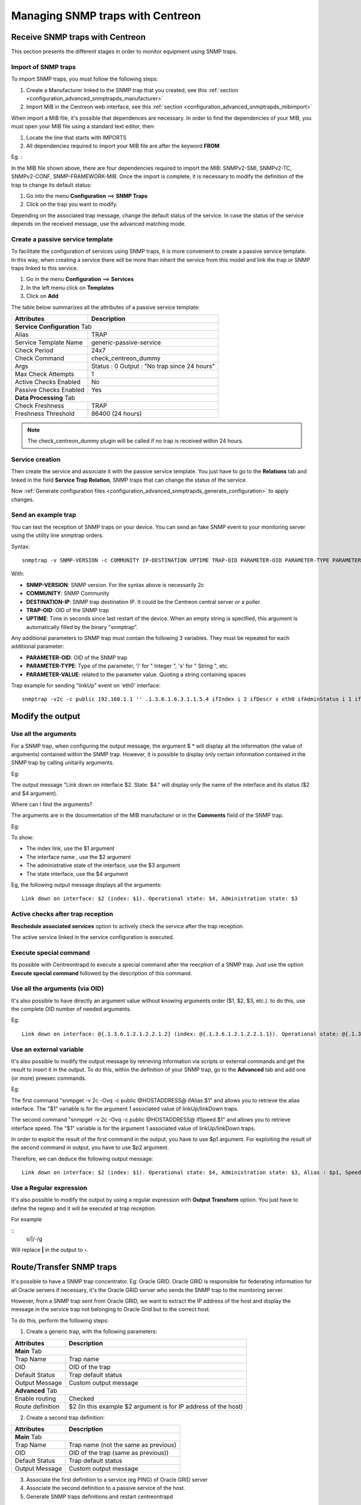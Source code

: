 =================================
Managing SNMP traps with Centreon
=================================

********************************
Receive SNMP traps with Centreon
********************************

This section presents the different stages in order to monitor equipment using SNMP traps.

Import of SNMP traps
====================

To import SNMP traps, you must follow the following steps:

#. Create a Manufacturer linked to the SNMP trap that you created, see this :ref:`section <configuration_advanced_snmptrapds_manufacturer>`
#. Import MiB in the Centreon web interface, see this :ref:`section <configuration_advanced_snmptrapds_mibimport>`

When import a MiB file, it's possible that dependences are necessary. In order to find the dependencies of your MIB, you must open your MIB file using a standard text editor, then:

#. Locate the line that starts with IMPORTS
#. All dependencies required to import your MIB file are after the keyword **FROM**

Eg. :

.. image:: /images/guide_exploitation/kdependances.png
   :align: center

In the MIB file shown above, there are four dependencies required to import the MIB: SNMPv2-SMI, SNMPv2-TC, SNMPv2-CONF, SNMP-FRAMEWORK-MIB.
Once the import is complete, it is necessary to modify the definition of the trap to change its default status:

#. Go into the menu **Configuration** ==> **SNMP Traps**
#. Click on the trap you want to modify.

Depending on the associated trap message, change the default status of the service. In case the status of the service depends on the received message, use the advanced matching mode.

Create a passive service template
=================================

To facilitate the configuration of services using SNMP traps, it is more convenient to create a passive service template. In this way, when creating a service there will be more than inherit the service from this model and link the trap or SNMP traps linked to this service.

#. Go in the menu **Configuration** ==> **Services**
#. In the left menu click on **Templates**
#. Click on **Add**

The table below summarizes all the attributes of a passive service template:

+--------------------------------------+--------------------------------------------+
| Attributes                           | Description                                |
+======================================+============================================+
| **Service Configuration** Tab                                                     |
+--------------------------------------+--------------------------------------------+
| Alias                                | TRAP                                       |
+--------------------------------------+--------------------------------------------+
| Service Template Name                | generic-passive-service                    |
+--------------------------------------+--------------------------------------------+
| Check Period                         | 24x7                                       |
+--------------------------------------+--------------------------------------------+
| Check Command                        | check_centreon_dummy                       |
+--------------------------------------+--------------------------------------------+
| Args                                 | Status : 0                                 |
|                                      | Output : "No trap since 24 hours"          |
+--------------------------------------+--------------------------------------------+
| Max Check Attempts                   | 1                                          |
+--------------------------------------+--------------------------------------------+
| Active Checks Enabled                | No                                         |
+--------------------------------------+--------------------------------------------+
| Passive Checks Enabled               | Yes                                        |
+--------------------------------------+--------------------------------------------+
| **Data Processing** Tab                                                           |
+--------------------------------------+--------------------------------------------+
| Check Freshness                      | TRAP                                       |
+--------------------------------------+--------------------------------------------+
| Freshness Threshold                  | 86400 (24 hours)                           |
+--------------------------------------+--------------------------------------------+

.. note::
   The check_centreon_dummy plugin will be called if no trap is received within 24 hours.

Service creation
================

Then create the service and associate it with the passive service template.
You just have to go to the **Relations** tab and linked in the field **Service Trap Relation**, SNMP traps that can change the status of the service.

Now :ref:`Generate configuration files <configuration_advanced_snmptrapds_generate_configuration>` to apply changes.

Send an example trap
====================

You can test the reception of SNMP traps on your device. You can send an fake SNMP event to your monitoring server using the utility line snmptrap orders.

Syntax::

   snmptrap -v SNMP-VERSION -c COMMUNITY IP-DESTINATION UPTIME TRAP-OID PARAMETER-OID PARAMETER-TYPE PARAMETER-VALUE

With:

* **SNMP-VERSION**: SNMP version. For the syntax above is necessarily 2c
* **COMMUNITY**: SNMP Community
* **DESTINATION-IP**: SNMP trap destination IP. It could be the Centreon central server or a poller.
* **TRAP-OID**: OID of the SNMP trap
* **UPTIME**: Time in seconds since last restart of the device. When an empty string is specified, this argument is automatically filled by the binary "snmptrap".

Any additional parameters to SNMP trap must contain the following 3 variables. They must be repeated for each additional parameter:

* **PARAMETER-OID**: OID of the SNMP trap
* **PARAMETER-TYPE**: Type of the parameter, 'i' for " Integer ", 's' for " String ", etc.
* **PARAMETER-VALUE**: related to the parameter value. Quoting a string containing spaces

Trap example for sending "linkUp" event on 'eth0' interface::

   snmptrap -v2c -c public 192.168.1.1 '' .1.3.6.1.6.3.1.1.5.4 ifIndex i 2 ifDescr s eth0 ifAdminStatus i 1 ifOperStatus i 1


*****************
Modify the output
*****************

Use all the arguments
=====================

For a SNMP trap, when configuring the output message, the argument $ * will display all the information (the value of arguments) contained within the SNMP trap. However, it is possible to display only certain information contained in the SNMP trap by calling unitarily arguments.

Eg:

.. image:: /images/guide_exploitation/klinkexample.png
   :align: center

The output message "Link down on interface $2. State: $4." will display only the name of the interface and its status ($2 and $4 argument).

Where can I find the arguments?

The arguments are in the documentation of the MIB manufacturer or in the **Comments** field of the SNMP trap.

Eg:

.. image:: /images/guide_exploitation/klinkcomment.png
   :align: center

To show:

* The index link, use the $1 argument
* The interface name , use the $2 argument
* The administrative state of the interface, use the $3 argument
* The state interface, use the $4 argument

Eg, the following output message displays all the arguments::

   Link down on interface: $2 (index: $1). Operational state: $4, Administration state: $3


Active checks after trap reception
==================================

**Reschedule associated services** option to actively check the service after the trap reception.

The active service linked in the service configuration is executed.

Execute special command
=======================

Its possible with Centreontrapd to execute a special command after the reecption of a SNMP trap. Just use the option **Execute special command** followed by the description of this command.


Use all the arguments (via OID)
===============================

It's also possible to have directly an argument value without knowing arguments order ($1, $2, $3, etc.). to do this, use the complete OID number of needed arguments.

Eg::

   Link down on interface: @{.1.3.6.1.2.1.2.2.1.2} (index: @{.1.3.6.1.2.1.2.2.1.1}). Operational state: @{.1.3.6.1.2.1.2.2.1.8}, Administration state: @{.1.3.6.1.2.1.2.2.1.7}

Use an external variable
========================

It's also possible to modify the output message by retrieving information via scripts or external commands and get the result to insert it in the output.
To do this, within the definition of your SNMP trap, go to the **Advanced** tab and add one (or more) preexec commands.

Eg:

.. image:: /images/guide_exploitation/kpreexec.png
   :align: center

The first command "snmpget -v 2c -Ovq -c public @HOSTADDRESS@ ifAlias.$1" and allows you to retrieve the alias interface. The "$1" variable is for the argument 1 associated value of linkUp/linkDown traps.

The second command "snmpget -v 2c -Ovq -c public @HOSTADDRESS@ ifSpeed.$1" and allows you to retrieve interface speed. The "$1" variable is for the argument 1 associated value of linkUp/linkDown traps.

In order to exploit the result of the first command in the output, you have to use $p1 argument. For exploiting the result of the second command in output, you have to use $p2 argument.

Therefore, we can deduce the following output message::

   Link down on interface: $2 (index: $1). Operational state: $4, Administration state: $3, Alias : $p1, Speed : $p2


Use a Regular expression
========================

It's also possible to modify the output by using a regular expression with **Output Transform** option. You just have to define the regexp and it will be executed at trap reception.

For example

::
    s/\|/-/g

Will replace **|** in the output to **-**.


*************************
Route/Transfer SNMP traps
*************************

It's possible to have a SNMP trap concentrator. Eg: Oracle GRID.
Oracle GRID is responsible for federating information for all Oracle servers if necessary, it's the Oracle GRID server who sends the SNMP trap to the monitoring server.

However, from a SNMP trap sent from Oracle GRID, we want to extract the IP address of the host and display the message in the service trap not belonging to Oracle Grid but to the correct host.

To do this, perform the following steps:

1. Create a generic trap, with the following parameters:

+-----------------------------------+--------------------------------------------+
| Attributes                        | Description                                |
+===================================+============================================+
| **Main** Tab                                                                   |
+-----------------------------------+--------------------------------------------+
| Trap Name                         | Trap name                                  |
+-----------------------------------+--------------------------------------------+
| OID                               | OID of the trap                            |
+-----------------------------------+--------------------------------------------+
| Default Status                    | Trap default status                        |
+-----------------------------------+--------------------------------------------+
| Output Message                    | Custom output message                      |
+-----------------------------------+--------------------------------------------+
| **Advanced** Tab                                                               |
+-----------------------------------+--------------------------------------------+
| Enable routing                    | Checked                                    |
+-----------------------------------+--------------------------------------------+
| Route definition                  | $2 (In this example $2 argument is for     |
|                                   | IP address of the host)                    |
|                                   |                                            |
+-----------------------------------+--------------------------------------------+

2. Create a second trap definition:

+--------------------------------------+---------------------------------------------------------+
| Attributes                           | Description                                             |
+======================================+=========================================================+
| **Main** Tab                                                                                   |
+--------------------------------------+---------------------------------------------------------+
| Trap Name                            | Trap name (not the same as previous)                    |
+--------------------------------------+---------------------------------------------------------+
| OID                                  | OID of the trap (same as previous))                     |
+--------------------------------------+---------------------------------------------------------+
| Default Status                       | Trap default status                                     |
+--------------------------------------+---------------------------------------------------------+
| Output Message                       | Custom output message                                   |
+--------------------------------------+---------------------------------------------------------+

3. Associate the first definition to a service (eg PING) of Oracle GRID server

4. Associate the second definition to a passive service of the host.

5. Generate SNMP traps definitions and restart centreontrapd

In the **Route definition** field you can use the following arguments:

+----------------------+-------------------------------------------------------------------------------------------------------------+
|   Variable name      |   Description                                                                                               |
+======================+=============================================================================================================+
| @GETHOSTBYADDR($2)@  | Reverse DNS resolution to know the DNS name from IP address (127.0.0.1 -> localhost)                        |
+----------------------+-------------------------------------------------------------------------------------------------------------+
| @GETHOSTBYNAME($2)@  | DNS resolution to know the Ip address from the DNS (localhost -> 127.0.0.1)                                 |
+----------------------+-------------------------------------------------------------------------------------------------------------+


Ignore SNMP Trap when resource is on downtime
=============================================

**Check Downtime** allow centreontrapd to check if the service is not in Downtime status at trap reception. The submission can be cancelled.

.. note::

  It's only possible with Centreon Broker and on central monitoring.


There are three ways to configure this :

* None : nothing to do, the trap is sent as normal ;
* Real-Time : with this option, a trap sent with a current downtime, the service state is not updated ;
* History : option used to do not acknowledge a trap snmp that concerning a past event during a downtime.


***
FAQ
***

As seen in Chapter :ref:`SNMP traps <configuration_advanced_snmptrapds>`, several elements are involved in the SNMP traps management.
In case of problem, it is necessary to check the proper functioning of its architecture, there are several things to check.

Sender settings
===============

The first point is to control the configuration of the equipment or application that issued the trap that you should have received. Check IP address or DNS name, the SNMP community and version.

Firewall, routing
=================

The second point is to control network firewalls and software permissions and the implementation of a specific routing. If one or more network firewalls are present or if a port translation and/or IP address is in place, make sure the connection is possible between the emitter and the poller.
The use of network probes, debug network devices (firewalls and routers) or software tcpdump/wireshark on the poller may help you to confirm receipt of data on UDP port 162.

Snmptrapd
=========

After validation of the connection, check the operating status of snmptrapd process (which must be running) and its configuration options.
It is possible to enable logging of the process. To do this change the "/etc/sysconfig/snmptrapd.options" file and replace the "OPTIONS" line::

        # snmptrapd command line options
        # OPTIONS="-On -d -t -n -p /var/run/snmptrapd.pid"
        OPTIONS="-On -Lf /var/log/snmptrapd.log -p /var/run/snmptrapd.pid"

Restart the process to take the changes into account. Thus, for any receiving SNMP traps, these events will be listed in the "/var/log/snmptrapd.log" log.

In case you filter by SNMP community, check allowed communities in the configuration file "/etc/snmp/snmptrapd.conf". If after all these checks, SNMP traps are not included in the log, verify that the process is listening on UDP port 162 for remote equipment using the command::

    # netstat -ano | grep 162
    udp        0      0 0.0.0.0:162             0.0.0.0:*                           off (0.00/0/0)

If not, change the listening port of the process.

.. note::
    Don't forget to deactivate the logs after your check. Otherwise, the volume of the logs can be very important.

Centreontrapdforward
====================

Once the snmptrapd process is validated, check the centreontrapdforward process. The first step is to check the access parameters of this process snmptrapd in the file "/etc/snmp/snmptrapd.conf":

* Check that snmptrapd service executes centreontrapdforward. To do this, edit the file **/etc/snmp/snmptrapd.conf** and verify that its contains::

   traphandle default su -l centreon -c "/usr/share/centreon/bin/centreontrapdforward"

If path to the file is incorrect, change it and restart the snmptrapd process.
You can check the proper functioning of binary centreontrapdforward by checking the configuration part of :ref:`centreontrapdforward <configuration_advanced_centreontrapdforward>`.

Centreontrapd
=============

The next process to check is Centreontrapd. This daemon allows to connect a SNMP trap to a passive service linked to an host in Centreon using IP address or DNS from distant equipment.
To check its operation, you should check the centreontrapd configuration settings.

You can check the proper functioning of binary centreontrapdforward by checking the configuration part of :ref:`centreontrapd <configuration_advanced_centreontrapd>`.

CentCore
========

CentCore daemon must be running to forward information from Centreontrapd to the monitoring engine as an external command.
Enable the debug mode via **Administration** ==> **Options** ==> **Debug** menu and restart process.

.. note::
    You can edit debug severity level in **/etc/sysconfig/centcore** file.

If any external command are sent to the monitoring engine please check the path to "$cmdFile"" in **/etc/centreon/conf.pm** configuration file.
The path should be **/var/lib/centreon/centcore.cmd** for a central Centreon server.

Poller
======

The monitoring engine must receive external commands from Centcore process in order to change status and output of the passive service. Please check the event log.
for Centreon Engine, the path is **/var/log/centreon-engine/centengine.log**. you should find lines as::

	[1352838428] EXTERNAL COMMAND: PROCESS_SERVICE_CHECK_RESULT;Centreon-Server;Traps-SNMP;2;Critical problem
	[1352838433] PASSIVE SERVICE CHECK: Centreon-Server;Traps-SNMP;2;Critical problem

If only the external command appears but not the consideration thereof by the scheduler ("PASSIVE SERVICE CHECK"), there may be a system clock problem synchronizing issue.
The server is late and the order will be processed later, either in advance and the order will not be taken into account.

Centreon
========

To display the result in Centreon the monitoring engine must forward using NEB module information to the broker to store them into database.
Centreon will display result from "centreon_storage" database. If you can reach Centreon web interface you must see the change of the output and maybe the status of the passive service.
If any change appears a connection failure between the monitoring engine and the broker can be the root cause of this issue. Problems can be:

* The monitoring engine doesn't load the NEB module to connect to the distant broker.
* The NEB module settings are wrong to connect to the distant broker.
* A firewall stops the connection.

Detailed diagram
================

You will find below a detailed diagram of all the processes used and/or present at the reception of an SNMP trap:

.. image:: /images/guide_exploitation/kcentreontrapd_schema.png
   :align: center
